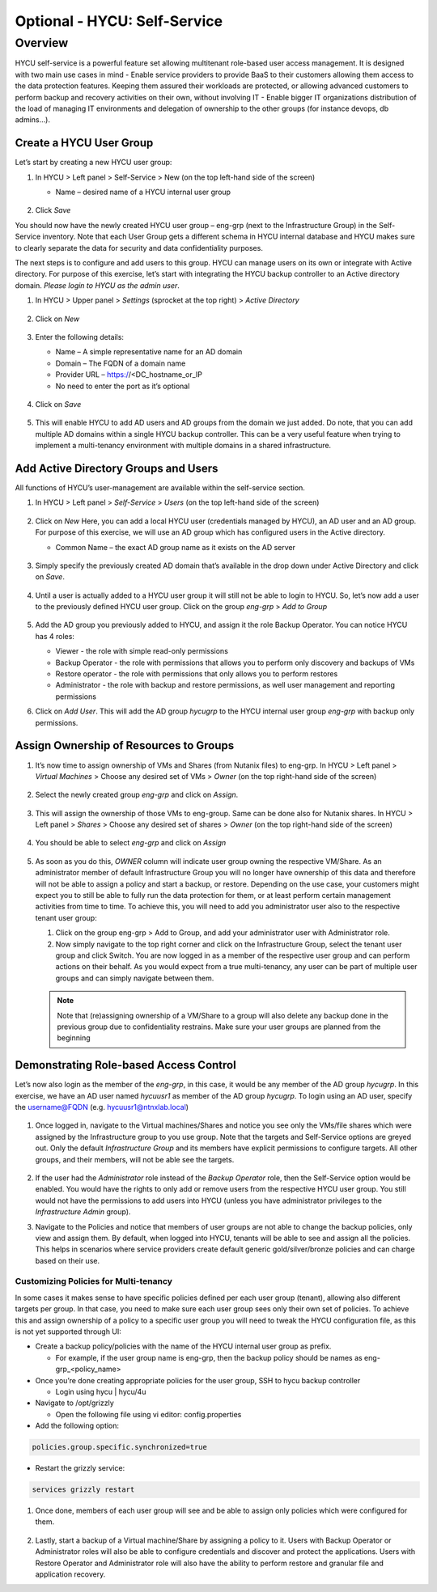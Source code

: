 .. _selfservice:

------------------
Optional - HYCU: Self-Service
------------------

Overview
++++++++
HYCU self-service is a powerful feature set allowing multitenant role-based user access management. It is designed with two main use cases in mind
- Enable service providers to provide BaaS to their customers allowing them access to the data protection features. Keeping them assured their workloads are protected, or allowing advanced customers to perform backup and recovery activities on their own, without involving IT
- Enable bigger IT organizations distribution of the load of managing IT environments and delegation of ownership to the other groups (for instance devops, db admins…).

Create a HYCU User Group
========================

Let’s start by creating a new HYCU user group:

#. In HYCU > Left panel > Self-Service > New (on the top left-hand side of the screen)

   - Name – desired name of a HYCU internal user group

   .. figure:: images/1.png

#. Click *Save*

You should now have the newly created HYCU user group – eng-grp  (next to the Infrastructure Group) in the Self-Service inventory. Note that each User Group gets a different schema in HYCU internal database and HYCU makes sure to clearly separate the data for security and data confidentiality purposes.

The next steps is to configure and add users to this group. HYCU can manage users on its own or integrate with Active directory. For purpose of this exercise, let’s start with integrating the HYCU backup controller to an Active directory domain. *Please login to HYCU as the admin user*.

#. In HYCU > Upper panel > *Settings* (sprocket at the top right) > *Active Directory*

   .. figure:: images/2.png

#. Click on *New*

   .. figure:: images/3.png

#. Enter the following details:

   - Name – A simple representative name for an AD domain
   - Domain – The FQDN of a domain name
   - Provider URL – https://<DC_hostname_or_IP
   - No need to enter the port as it’s optional

   .. figure:: images/4.png

#. Click on *Save*

   .. figure:: images/5.png

#.  This will enable HYCU to add AD users and AD groups from the domain we just added. Do note, that you can add multiple AD domains within a single HYCU backup controller. This can be a very useful feature when trying to implement a multi-tenancy environment with multiple domains in a shared infrastructure.


Add Active Directory Groups and Users
=====================================

All functions of HYCU’s user-management are available within the self-service section.

#. In HYCU > Left panel > *Self-Service* > *Users* (on the top left-hand side of the screen)

   .. figure:: images/6.png

#. Click on *New*
   Here, you can add a local HYCU user (credentials managed by HYCU), an AD user and an AD group. For purpose of this exercise, we will use an AD group which has configured users in the Active directory.

   - Common Name – the exact AD group name as it exists on the AD server

   .. figure:: images/7.png

#. Simply specify the previously created AD domain that’s available in the drop down under Active Directory and click on *Save*.

   .. figure:: images/8.png

#. Until a user is actually added to a HYCU user group it will still not be able to login to HYCU. So, let’s now add a user to the previously defined HYCU user group. Click on the group *eng-grp* > *Add to Group*

   .. figure:: images/9.png

#. Add the AD group you previously added to HYCU, and assign it the role Backup Operator. You can notice HYCU has 4 roles:

   - Viewer - the role with simple read-only permissions
   - Backup Operator - the role with permissions that allows you to perform only discovery and backups of VMs
   - Restore operator - the role with permissions that only allows you to perform restores
   - Administrator - the role with backup and restore permissions, as well user management and reporting permissions

#. Click on *Add User*. This will add the AD group *hycugrp* to the HYCU internal user group *eng-grp* with backup only permissions.


Assign Ownership of Resources to Groups
=======================================

#. It’s now time to assign ownership of VMs and Shares (from Nutanix files) to eng-grp.  In HYCU > Left panel > *Virtual Machines* > Choose any desired set of VMs > *Owner* (on the top right-hand side of the screen)

   .. figure:: images/10.png

#. Select the newly created group *eng-grp* and click on *Assign*.

   .. figure:: images/11.png

#. This will assign the ownership of those VMs to eng-group. Same can be done also for Nutanix shares.  In HYCU > Left panel > *Shares* > Choose any desired set of shares > *Owner* (on the top right-hand side of the screen)

   .. figure:: images/12.png

#. You should be able to select *eng-grp* and click on *Assign*

   .. figure:: images/13.png

#. As soon as you do this, *OWNER* column will indicate user group owning the respective VM/Share. As an administrator member of default Infrastructure Group you will no longer have ownership of this data and therefore will not be able to assign a policy and start a backup, or restore. Depending on the use case, your customers might expect you to still be able to fully run the data protection for them, or at least perform certain management activities from time to time. To achieve this, you will need to add you administrator user also to the respective tenant user group:

   #. Click on the group eng-grp > Add to Group, and add your administrator user with Administrator role.

   #. Now simply navigate to the top right corner and click on the Infrastructure Group, select the tenant user group and click Switch. You are now logged in as a member of the respective user group and can perform actions on their behalf. As you would expect from a true multi-tenancy, any user can be part of multiple user groups and can simply navigate between them.

   .. figure:: images/14.png

   .. note:: Note that (re)assigning ownership of a VM/Share to a group will also delete any backup done in the previous group due to confidentiality restrains. Make sure your user groups are planned from the beginning

Demonstrating Role-based Access Control
=======================================

Let’s now also login as the member of the *eng-grp*, in this case, it would be any member of the AD group *hycugrp*. In this exercise, we have an AD user named *hycuusr1* as member of the AD group *hycugrp*. To login using an AD user, specify the username@FQDN (e.g. hycuusr1@ntnxlab.local)

.. figure:: images/15.png

#. Once logged in, navigate to the Virtual machines/Shares and notice you see only the VMs/file shares which were assigned by the Infrastructure group to you use group. Note that the targets and Self-Service options are greyed out. Only the default *Infrastructure Group* and its members have explicit permissions to configure targets. All other groups, and their members, will not be able see the targets.

   .. figure:: images/16.png

#. If the user had the *Administrator* role instead of the *Backup Operator* role, then the Self-Service option would be enabled. You would have the rights to only add or remove users from the respective HYCU user group. You still would not have the permissions to add users into HYCU (unless you have administrator privileges to the *Infrastructure Admin* group).

#. Navigate to the Policies and notice that members of user groups are not able to change the backup policies, only view and assign them. By default, when logged into HYCU, tenants will be able to see and assign all the policies. This helps in scenarios where service providers create default generic gold/silver/bronze policies and can charge based on their use.


Customizing Policies for Multi-tenancy
######################################


In some cases it makes sense to have specific policies defined per each user group (tenant), allowing also different targets per group. In that case, you need to make sure each user group sees only their own set of policies. To achieve this and assign ownership of a policy to a specific user group you will need to tweak the HYCU configuration file, as this is not yet supported through UI:

- Create a backup policy/policies with the name of the HYCU internal user group as prefix.

  - For example, if the user group name is eng-grp, then the backup policy should be names as eng-grp_<policy_name>

- Once you’re done creating appropriate policies for the user group, SSH to hycu backup controller

  - Login using hycu | hycu/4u

- Navigate to /opt/grizzly

  - Open the following file using vi editor: config.properties

- Add the following option:

.. code-block:: powershell

    policies.group.specific.synchronized=true

- Restart the grizzly service:

.. code-block:: powershell

    services grizzly restart

#. Once done, members of each user group will see and be able to assign only policies which were configured for them.

   .. figure:: images/17.png

#. Lastly, start a backup of a Virtual machine/Share by assigning a policy to it. Users with Backup Operator or Administrator roles will also be able to configure credentials and discover and protect the applications. Users with Restore Operator and Administrator role will also have the ability to perform restore and granular file and application recovery.
